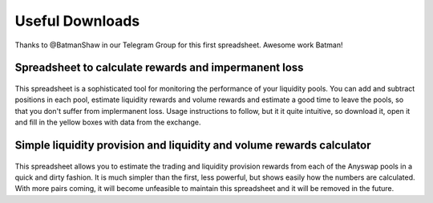 .. |br| raw:: html

    <br>
    
Useful Downloads
^^^^^^^^^^^^^^^^

Thanks to @BatmanShaw in our Telegram Group for this first spreadsheet. Awesome work Batman!

Spreadsheet to calculate rewards and impermanent loss
&&&&&&&&&&&&&&&&&&&&&&&&&&&&&&&&&&&&&&&&&&&&&&&&&&&&&

.. figure :: _static/Anyswap_poolingV5.xlsm
    :width: 600


    
This spreadsheet is a sophisticated tool for monitoring the performance of your liquidity pools. You can add and subtract positions in each pool, estimate liquidity rewards and volume rewards and estimate a good time to leave the pools, so that you don't suffer from implermanent loss. Usage instructions to follow, but it it quite intuitive, so download it, open it and fill in the yellow boxes with data from the exchange.



Simple liquidity provision and liquidity and volume rewards calculator
&&&&&&&&&&&&&&&&&&&&&&&&&&&&&&&&&&&&&&&&&&&&&&&&&&&&&&&&&&&&&&&&&&&&&&

.. figure :: _static/LP_rewards.xlsx
    :width: 600
    
This spreadsheet allows you to estimate the trading and liquidity provision rewards from each of the Anyswap pools in a quick and dirty fashion. It is much simpler than the first, less powerful, but shows easily how the numbers are calculated. With more pairs coming, it will become unfeasible to maintain this spreadsheet and it will be removed in the future.
